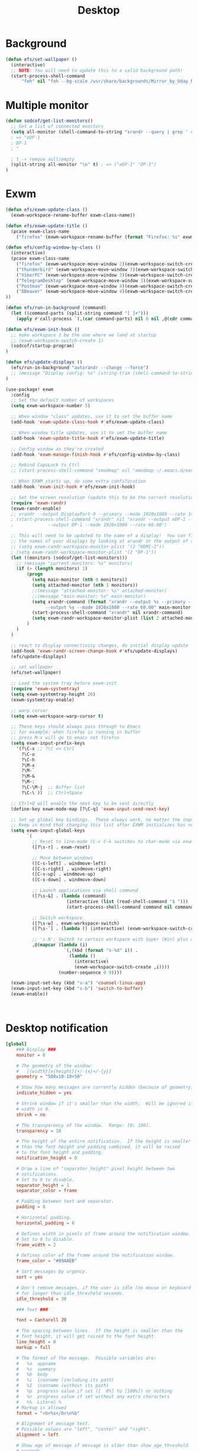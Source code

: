 #+title: Desktop
#+PROPERTY: header-args:emacs-lisp


* Background
#+begin_src emacs-lisp :tangle ./desktop.el
(defun efs/set-wallpaper ()
  (interactive)
  ;; NOTE: You will need to update this to a valid background path!
  (start-process-shell-command
      "feh" nil "feh --bg-scale /usr/share/backgrounds/Mirror_by_Uday_Nakade.jpg"))

#+end_src


* Multiple monitor
#+begin_src emacs-lisp :tangle ./desktop.el
(defun sodcof/get-list-monitors()
  ;; Get a list of connected monitors
  (setq all-monitor (shell-command-to-string "xrandr --query | grep ' connected' | cut -d ' ' -f1"))
  ; => "eDP-1
  ; DP-1
  ; "

  ; t -> remove null/empty
  (split-string all-monitor "\n" t) ; => ("eDP-1" "DP-1")
)
#+end_src


* Exwm
#+begin_src emacs-lisp :tangle ./desktop.el
(defun efs/exwm-update-class ()
  (exwm-workspace-rename-buffer exwm-class-name))

(defun efs/exwm-update-title ()
  (pcase exwm-class-name
    ("firefox" (exwm-workspace-rename-buffer (format "Firefox: %s" exwm-title)))))

(defun efs/config-window-by-class ()
  (interactive)
  (pcase exwm-class-name
    ("firefox" (exwm-workspace-move-window 2)(exwm-workspace-switch-create 2))
    ("thunderbird" (exwm-workspace-move-window 3)(exwm-workspace-switch-create 3))
    ("ViberPC" (exwm-workspace-move-window 3)(exwm-workspace-switch-create 3))
    ("TelegramDesktop" (exwm-workspace-move-window 3)(exwm-workspace-switch-create 3))
    ("Postman" (exwm-workspace-move-window 4)(exwm-workspace-switch-create 4))
    ("DBeaver" (exwm-workspace-move-window 4)(exwm-workspace-switch-create 4))
))

(defun efs/run-in-background (command)
  (let ((command-parts (split-string command "[ ]+")))
    (apply #'call-process `(,(car command-parts) nil 0 nil ,@(cdr command-parts)))))

(defun efs/exwm-init-hook ()
  ;; make workspace 1 be the one where we land at startup
  ;; (exwm-workspace-switch-create 1)
  (sodcof/startup-program)
)

(defun efs/update-displays ()
  (efs/run-in-background "autorandr --change --force")
  ;; (message "Display config: %s" (string-trim (shell-command-to-string "autorandr --current")))
)

(use-package! exwm
  :config
  ;; Set the default number of workspaces
  (setq exwm-workspace-number 5)

  ;; When window "class" updates, use it to set the buffer name
  (add-hook 'exwm-update-class-hook #'efs/exwm-update-class)

  ;; When window title updates, use it to set the buffer name
  (add-hook 'exwm-update-title-hook #'efs/exwm-update-title)

  ;; Config window as they're created
  (add-hook 'exwm-manage-finish-hook #'efs/config-window-by-class)

  ;; Rebind CapsLock to Ctrl
  ;; (start-process-shell-command "xmodmap" nil "xmodmap ~/.emacs.d/exwm/Xmodmap")

  ;; When EXWM starts up, do some extra confifuration
  (add-hook 'exwm-init-hook #'efs/exwm-init-hook)

  ;; Set the screen resolution (update this to be the correct resolution for your screen!)
  (require 'exwm-randr)
  (exwm-randr-enable)
  ;; xrandr --output DisplayPort-0 --primary --mode 1920x1080 --rate 144.00 --output DVI-D-0 --mode 1920x1080 --rate 60.00 --right-of DisplayPort-0
  ; (start-process-shell-command "xrandr" nil "xrandr --output eDP-1 --primary --mode 1920x1080 --rate 60.00
  ;             --output DP-1 --mode 1920x1080 --rate 60.00")

  ;; This will need to be updated to the name of a display!  You can find
  ;; the names of your displays by looking at arandr or the output of xrandr
  ;; (setq exwm-randr-workspace-monitor-plist '(2 "HDMI-2"))
  ; (setq exwm-randr-workspace-monitor-plist '(2 "DP-1"))
  (let ((monitors (sodcof/get-list-monitors)))
    ;; (message "current monitors: %s" monitors)
    (if (> (length monitors) 1)
        (progn
          (setq main-monitor (nth 0 monitors))
          (setq attached-monitor (nth 1 monitors))
          ;;(message "attached-monitor: %s" attached-monitor)
          ;;(message "main-monitor: %s" main-monitor)
          (setq xrandr-command (format "xrandr --output %s --primary --mode 1920x1080 --rate 60.00
               --output %s --mode 1920x1080 --rate 60.00" main-monitor attached-monitor))
          (start-process-shell-command "xrandr" nil xrandr-command)
          (setq exwm-randr-workspace-monitor-plist (list 2 attached-monitor))
        )
    )
  )

  ;; react to display connectivity changes, do initial display update
  (add-hook 'exwm-randr-screen-change-hook #'efs/update-displays)
  (efs/update-displays)

  ;; set wallpaper
  (efs/set-wallpaper)

  ;; Load the system tray before exwm-init
  (require 'exwm-systemtray)
  (setq exwm-systemtray-height 20)
  (exwm-systemtray-enable)

  ;; warp cursor
  (setq exwm-workspace-warp-cursor t)

  ;; These keys should always pass through to Emacs
  ;; for example: when firefox is running in buffer
  ;; press M-x will go to emacs not firefox
  (setq exwm-input-prefix-keys
    '(?\C-x ;; ?\C => Ctrl
      ?\C-u
      ?\C-h
      ?\M-x
      ?\M-`
      ?\M-&
      ?\M-:
      ?\C-\M-j  ;; Buffer list
      ?\C-\ ))  ;; Ctrl+Space

  ;; Ctrl+Q will enable the next key to be sent directly
  (define-key exwm-mode-map [?\C-q] 'exwm-input-send-next-key)

  ;; Set up global key bindings.  These always work, no matter the input state!
  ;; Keep in mind that changing this list after EXWM initializes has no effect.
  (setq exwm-input-global-keys
        `(
          ;; Reset to line-mode (C-c C-k switches to char-mode via exwm-input-release-keyboard)
          ([?\s-r] . exwm-reset)

          ;; Move between windows
          ([C-s-left] . windmove-left)
          ([C-s-right] . windmove-right)
          ([C-s-up] . windmove-up)
          ([C-s-down] . windmove-down)

          ;; Launch applications via shell command
          ([?\s-&] . (lambda (command)
                       (interactive (list (read-shell-command "$ ")))
                       (start-process-shell-command command nil command)))

          ;; Switch workspace
          ([?\s-w] . exwm-workspace-switch)
          ([?\s-`] . (lambda () (interactive) (exwm-workspace-switch-create 0)))

          ;; 's-N': Switch to certain workspace with Super (Win) plus a number key (0 - 9)
          ,@(mapcar (lambda (i)
                      `(,(kbd (format "s-%d" i)) .
                        (lambda ()
                          (interactive)
                          (exwm-workspace-switch-create ,i))))
                    (number-sequence 0 9))))

  (exwm-input-set-key (kbd "s-a") 'counsel-linux-app)
  (exwm-input-set-key (kbd "s-b") 'switch-to-buffer)
  (exwm-enable))



#+end_src


* Desktop notification
#+begin_src conf :tangle ~/.config/dunst/dunstrc :mkdirp yes
[global]
    ### Display ###
    monitor = 0

    # The geometry of the window:
    #   [{width}]x{height}[+/-{x}+/-{y}]
    geometry = "500x10-10+50"

    # Show how many messages are currently hidden (because of geometry).
    indicate_hidden = yes

    # Shrink window if it's smaller than the width.  Will be ignored if
    # width is 0.
    shrink = no

    # The transparency of the window.  Range: [0; 100].
    transparency = 10

    # The height of the entire notification.  If the height is smaller
    # than the font height and padding combined, it will be raised
    # to the font height and padding.
    notification_height = 0

    # Draw a line of "separator_height" pixel height between two
    # notifications.
    # Set to 0 to disable.
    separator_height = 1
    separator_color = frame

    # Padding between text and separator.
    padding = 8

    # Horizontal padding.
    horizontal_padding = 8

    # Defines width in pixels of frame around the notification window.
    # Set to 0 to disable.
    frame_width = 2

    # Defines color of the frame around the notification window.
    frame_color = "#89AAEB"

    # Sort messages by urgency.
    sort = yes

    # Don't remove messages, if the user is idle (no mouse or keyboard input)
    # for longer than idle_threshold seconds.
    idle_threshold = 30

    ### Text ###

    font = Cantarell 20

    # The spacing between lines.  If the height is smaller than the
    # font height, it will get raised to the font height.
    line_height = 0
    markup = full

    # The format of the message.  Possible variables are:
    #   %a  appname
    #   %s  summary
    #   %b  body
    #   %i  iconname (including its path)
    #   %I  iconname (without its path)
    #   %p  progress value if set ([  0%] to [100%]) or nothing
    #   %n  progress value if set without any extra characters
    #   %%  Literal %
    # Markup is allowed
    format = "<b>%s</b>\n%b"

    # Alignment of message text.
    # Possible values are "left", "center" and "right".
    alignment = left

    # Show age of message if message is older than show_age_threshold
    # seconds.
    # Set to -1 to disable.
    show_age_threshold = 60

    # Split notifications into multiple lines if they don't fit into
    # geometry.
    word_wrap = yes

    # When word_wrap is set to no, specify where to make an ellipsis in long lines.
    # Possible values are "start", "middle" and "end".
    ellipsize = middle

    # Ignore newlines '\n' in notifications.
    ignore_newline = no

    # Stack together notifications with the same content
    stack_duplicates = true

    # Hide the count of stacked notifications with the same content
    hide_duplicate_count = false

    # Display indicators for URLs (U) and actions (A).
    show_indicators = yes

    ### Icons ###

    # Align icons left/right/off
    icon_position = left

    # Scale larger icons down to this size, set to 0 to disable
    max_icon_size = 88

    # Paths to default icons.
    icon_path = /usr/share/icons/Adwaita/96x96/status:/usr/share/icons/Adwaita/96x96/emblems

    ### History ###

    # Should a notification popped up from history be sticky or timeout
    # as if it would normally do.
    sticky_history = no

    # Maximum amount of notifications kept in history
    history_length = 20

    ### Misc/Advanced ###

    # Browser for opening urls in context menu.
    browser = qutebrowser

    # Always run rule-defined scripts, even if the notification is suppressed
    always_run_script = true

    # Define the title of the windows spawned by dunst
    title = Dunst

    # Define the class of the windows spawned by dunst
    class = Dunst

    startup_notification = false
    verbosity = mesg

    # Define the corner radius of the notification window
    # in pixel size. If the radius is 0, you have no rounded
    # corners.
    # The radius will be automatically lowered if it exceeds half of the
    # notification height to avoid clipping text and/or icons.
    corner_radius = 4

    mouse_left_click = close_current
    mouse_middle_click = do_action
    mouse_right_click = close_all

# Experimental features that may or may not work correctly. Do not expect them
# to have a consistent behaviour across releases.
[experimental]
    # Calculate the dpi to use on a per-monitor basis.
    # If this setting is enabled the Xft.dpi value will be ignored and instead
    # dunst will attempt to calculate an appropriate dpi value for each monitor
    # using the resolution and physical size. This might be useful in setups
    # where there are multiple screens with very different dpi values.
    per_monitor_dpi = false

[shortcuts]

    # Shortcuts are specified as [modifier+][modifier+]...key
    # Available modifiers are "ctrl", "mod1" (the alt-key), "mod2",
    # "mod3" and "mod4" (windows-key).
    # Xev might be helpful to find names for keys.

    # Close notification.
    #close = ctrl+space

    # Close all notifications.
    #close_all = ctrl+shift+space

    # Redisplay last message(s).
    # On the US keyboard layout "grave" is normally above TAB and left
    # of "1". Make sure this key actually exists on your keyboard layout,
    # e.g. check output of 'xmodmap -pke'
    history = ctrl+grave

    # Context menu.
    context = ctrl+shift+period

[urgency_low]
    # IMPORTANT: colors have to be defined in quotation marks.
    # Otherwise the "#" and following would be interpreted as a comment.
    background = "#222222"
    foreground = "#888888"
    timeout = 10
    # Icon for notifications with low urgency, uncomment to enable
    #icon = /path/to/icon

[urgency_normal]
    background = "#1c1f26"
    foreground = "#ffffff"
    timeout = 10
    # Icon for notifications with normal urgency, uncomment to enable
    #icon = /path/to/icon

[urgency_critical]
    background = "#900000"
    foreground = "#ffffff"
    frame_color = "#ff0000"
    timeout = 0
    # Icon for notifications with critical urgency, uncomment to enable
    #icon = /path/to/icon
#+end_src

#+begin_src emacs-lisp :tangle ./desktop.el
(defun sodcof/disable-desktop-notification()
  (interactive)
  (start-process-shell-command "notify-send" nil "notify-send \"DUNST_COMMAND_PAUSE\"")
)

(defun sodcof/enable-desktop-notification()
  (interactive)
  (start-process-shell-command "notify-send" nil "notify-send \"DUNST_COMMAND_RESUME\"")
)

(defun sodcof/toggle-desktop-notification()
  (interactive)
  (start-process-shell-command "notify-send" nil "notify-send \"DUNST_COMMAND_TOGGLE\"")
)
#+end_src


* Desktop environment
#+begin_src emacs-lisp :tangle ./desktop.el
(use-package! desktop-environment
  :after exwm
  :config (desktop-environment-mode)
  :custom
  (desktop-environment-brightness-small-increment "2%+")
  (desktop-environment-brightness-small-decrement "2%-")
  (desktop-environment-brightness-normal-increment "5%+")
  (desktop-environment-brightness-normal-decrement "5%-"))

#+end_src


* Startup program
#+begin_src emacs-lisp :tangle ./desktop.el
(defun sodcof/startup-program()
  (exwm-workspace-switch-create 3)
  (start-process-shell-command "Viber" nil "Viber")
  (start-process-shell-command "telegram-desktop" nil "telegram-desktop")
  (start-process-shell-command "thunderbird" nil "thunderbird")

  ;; Launch app that will run in the background
  (efs/run-in-background "dunst")
  (efs/run-in-background "nm-applet")
  (efs/run-in-background "pasystray")
  (efs/run-in-background "blueman-applet")

  (split-window-right)
  (split-window-below)
  (windmove-right)
)
#+end_src
